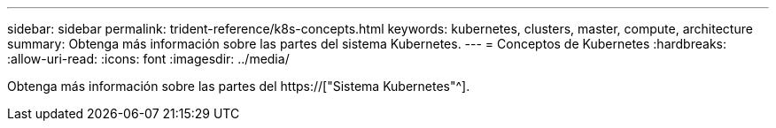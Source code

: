 ---
sidebar: sidebar 
permalink: trident-reference/k8s-concepts.html 
keywords: kubernetes, clusters, master, compute, architecture 
summary: Obtenga más información sobre las partes del sistema Kubernetes. 
---
= Conceptos de Kubernetes
:hardbreaks:
:allow-uri-read: 
:icons: font
:imagesdir: ../media/


[role="lead"]
Obtenga más información sobre las partes del https://["Sistema Kubernetes"^].
